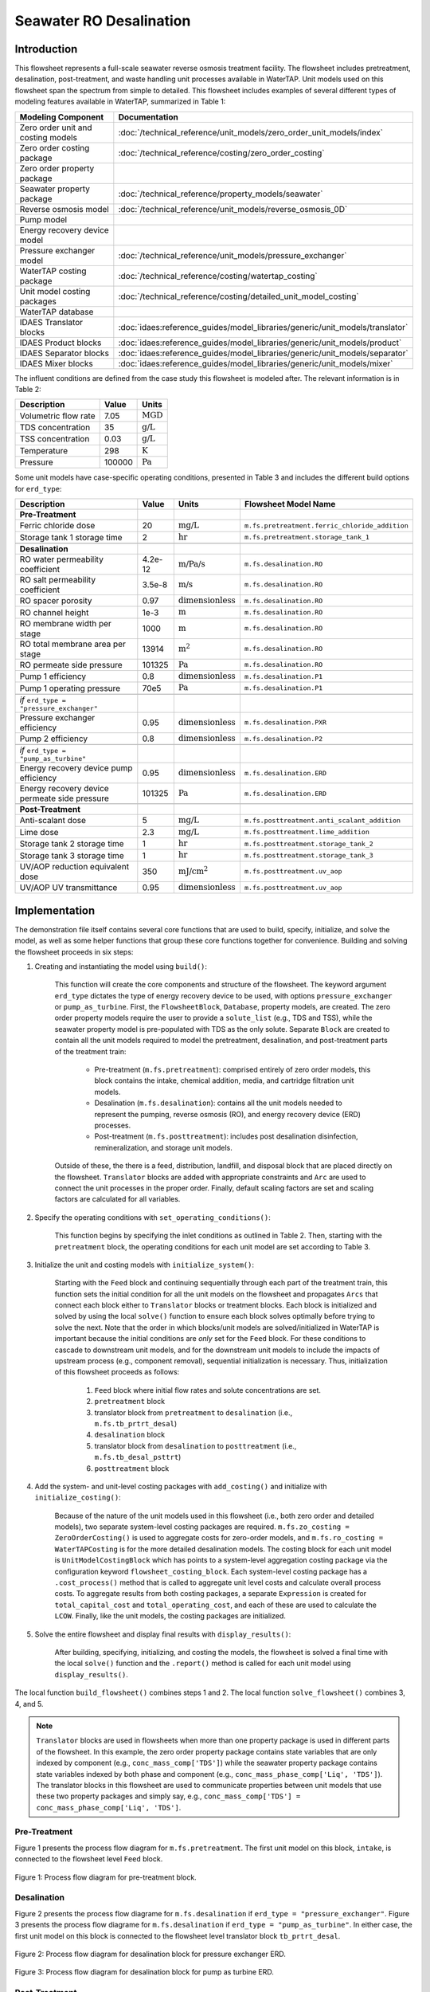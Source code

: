 Seawater RO Desalination
========================

Introduction
------------

This flowsheet represents a full-scale seawater reverse osmosis treatment facility.
The flowsheet includes pretreatment, desalination, post-treatment, and waste handling unit processes available in WaterTAP.
Unit models used on this flowsheet span the spectrum from simple to detailed.
This flowsheet includes examples of several different types of modeling features available in WaterTAP, summarized in Table 1:

.. csv-table::
   :header: "Modeling Component", "Documentation"
   
   "Zero order unit and costing models", ":doc:`/technical_reference/unit_models/zero_order_unit_models/index`"
   "Zero order costing package", ":doc:`/technical_reference/costing/zero_order_costing`"
   "Zero order property package", ""
   "Seawater property package", ":doc:`/technical_reference/property_models/seawater`"
   "Reverse osmosis model", ":doc:`/technical_reference/unit_models/reverse_osmosis_0D`"
   "Pump model", ""
   "Energy recovery device model", ""
   "Pressure exchanger model", ":doc:`/technical_reference/unit_models/pressure_exchanger`"
   "WaterTAP costing package", ":doc:`/technical_reference/costing/watertap_costing`"
   "Unit model costing packages", ":doc:`/technical_reference/costing/detailed_unit_model_costing`"
   "WaterTAP database", ""
   "IDAES Translator blocks", :doc:`idaes:reference_guides/model_libraries/generic/unit_models/translator`
   "IDAES Product blocks", :doc:`idaes:reference_guides/model_libraries/generic/unit_models/product`
   "IDAES Separator blocks", :doc:`idaes:reference_guides/model_libraries/generic/unit_models/separator`
   "IDAES Mixer blocks", :doc:`idaes:reference_guides/model_libraries/generic/unit_models/mixer`

The influent conditions are defined from the case study this flowsheet is modeled after. The relevant information is in Table 2:

.. csv-table::
   :header: "Description", "Value", "Units"

   "Volumetric flow rate", "7.05", ":math:`\text{MGD}`"
   "TDS concentration", "35", ":math:`\text{g/L}`"
   "TSS concentration", "0.03", ":math:`\text{g/L}`"
   "Temperature", "298", ":math:`\text{K}`"
   "Pressure", "100000", ":math:`\text{Pa}`"

Some unit models have case-specific operating conditions, presented in Table 3 and includes the different build options for ``erd_type``:

.. csv-table::
   :header: "Description", "Value", "Units", "Flowsheet Model Name"

   **Pre-Treatment**
   "Ferric chloride dose", "20", ":math:`\text{mg/L}`", "``m.fs.pretreatment.ferric_chloride_addition``"
   "Storage tank 1 storage time", "2", ":math:`\text{hr}`", "``m.fs.pretreatment.storage_tank_1``"
   
   **Desalination**
   "RO water permeability coefficient", "4.2e-12", ":math:`\text{m/Pa/s}`", "``m.fs.desalination.RO``"
   "RO salt permeability coefficient", "3.5e-8", ":math:`\text{m/s}`", "``m.fs.desalination.RO``"
   "RO spacer porosity", "0.97", ":math:`\text{dimensionless}`", "``m.fs.desalination.RO``"
   "RO channel height", "1e-3", ":math:`\text{m}`", "``m.fs.desalination.RO``"
   "RO membrane width per stage", "1000", ":math:`\text{m}`", "``m.fs.desalination.RO``"
   "RO total membrane area per stage", "13914", ":math:`\text{m}^2`", "``m.fs.desalination.RO``"
   "RO permeate side pressure", "101325", ":math:`\text{Pa}`", "``m.fs.desalination.RO``"
   "Pump 1 efficiency", "0.8", ":math:`\text{dimensionless}`", "``m.fs.desalination.P1``"
   "Pump 1 operating pressure", "70e5", ":math:`\text{Pa}`", "``m.fs.desalination.P1``"
   
   *if* ``erd_type = "pressure_exchanger"``
   "Pressure exchanger efficiency", "0.95", ":math:`\text{dimensionless}`", "``m.fs.desalination.PXR``"
   "Pump 2 efficiency", "0.8", ":math:`\text{dimensionless}`", "``m.fs.desalination.P2``"
   
   *if* ``erd_type = "pump_as_turbine"``
   "Energy recovery device pump efficiency", "0.95", ":math:`\text{dimensionless}`", "``m.fs.desalination.ERD``"
   "Energy recovery device permeate side pressure", "101325", ":math:`\text{Pa}`", "``m.fs.desalination.ERD``"
   
   **Post-Treatment**
   "Anti-scalant dose", "5", ":math:`\text{mg/L}`", "``m.fs.posttreatment.anti_scalant_addition``"
   "Lime dose", "2.3", ":math:`\text{mg/L}`", "``m.fs.posttreatment.lime_addition``"
   "Storage tank 2 storage time", "1", ":math:`\text{hr}`", "``m.fs.posttreatment.storage_tank_2``"
   "Storage tank 3 storage time", "1", ":math:`\text{hr}`", "``m.fs.posttreatment.storage_tank_3``"
   "UV/AOP reduction equivalent dose", "350", ":math:`\text{mJ/}\text{cm}^2`", "``m.fs.posttreatment.uv_aop``"
   "UV/AOP UV transmittance", "0.95", ":math:`\text{dimensionless}`", "``m.fs.posttreatment.uv_aop``"



Implementation
--------------

The demonstration file itself contains several core functions that are used to build, specify, initialize, and solve the model, as well as
some helper functions that group these core functions together for convenience. Building and solving the flowsheet proceeds in six steps:

1. Creating and instantiating the model using ``build()``:

    This function will create the core components and structure of the flowsheet. The keyword argument ``erd_type`` dictates the type
    of energy recovery device to be used, with options ``pressure_exchanger`` or ``pump_as_turbine``.
    First, the ``FlowsheetBlock``, ``Database``, property models, are created. The zero order property models require the user
    to provide a ``solute_list`` (e.g., TDS and TSS), while the seawater property model is pre-populated with TDS as the only solute.
    Separate ``Block`` are created to contain all the unit models required to model the pretreatment, desalination, and post-treatment
    parts of the treatment train:

        * Pre-treatment (``m.fs.pretreatment``): comprised entirely of zero order models, this block contains the intake, chemical addition, media, and cartridge filtration unit models.
        * Desalination (``m.fs.desalination``): contains all the unit models needed to represent the pumping, reverse osmosis (RO), and energy recovery device (ERD) processes.
        * Post-treatment (``m.fs.posttreatment``): includes post desalination disinfection, remineralization, and storage unit models.

    Outside of these, the there is a feed, distribution, landfill, and disposal block that are placed directly on the flowsheet.
    ``Translator`` blocks are added with appropriate constraints and ``Arc`` are used to connect the unit processes in the proper order.
    Finally, default scaling factors are set and scaling factors are calculated for all variables.

2. Specify the operating conditions with ``set_operating_conditions()``:

    This function begins by specifying the inlet conditions as outlined in Table 2. Then, starting with the ``pretreatment`` block, the operating 
    conditions for each unit model are set according to Table 3.

3. Initialize the unit and costing models with ``initialize_system()``:

    Starting with the ``Feed`` block and continuing sequentially through each part of the treatment train, this function sets the initial condition
    for all the unit models on the flowsheet and propagates ``Arcs`` that connect each block either to ``Translator`` blocks or treatment blocks. 
    Each block is initialized and solved by using the local ``solve()`` function to ensure each block solves optimally before trying to solve the next.
    Note that the order in which blocks/unit models are solved/initialized in WaterTAP is important because the initial conditions are *only* set 
    for the ``Feed`` block. For these conditions to cascade to downstream unit models, and for the downstream unit models to include the impacts of upstream 
    process (e.g., component removal), sequential initialization is necessary. Thus, initialization of this flowsheet proceeds as follows:

        #. ``Feed`` block where initial flow rates and solute concentrations are set.
        #. ``pretreatment`` block 
        #. translator block from ``pretreatment`` to ``desalination`` (i.e., ``m.fs.tb_prtrt_desal``)
        #. ``desalination`` block
        #. translator block from ``desalination`` to ``posttreatment`` (i.e., ``m.fs.tb_desal_psttrt``)
        #. ``posttreatment`` block

4. Add the system- and unit-level costing packages with ``add_costing()`` and initialize with ``initialize_costing()``:

    Because of the nature of the unit models used in this flowsheet (i.e., both zero order and detailed models), two separate system-level costing packages are required. 
    ``m.fs.zo_costing = ZeroOrderCosting()`` is used to aggregate costs for zero-order models, and ``m.fs.ro_costing = WaterTAPCosting`` is for the more detailed desalination models. 
    The costing block for each unit model is ``UnitModelCostingBlock`` which has points to a system-level aggregation costing package via the configuration keyword ``flowsheet_costing_block``.
    Each system-level costing package has a ``.cost_process()`` method that is called to aggregate unit level costs and calculate overall process costs.
    To aggregate results from both costing packages, a separate ``Expression`` is created for ``total_capital_cost`` and ``total_operating_cost``, and each of these are used
    to calculate the ``LCOW``. Finally, like the unit models, the costing packages are initialized.

5. Solve the entire flowsheet and display final results with ``display_results()``:

    After building, specifying, initializing, and costing the models, the flowsheet is solved a final time with the local ``solve()`` function
    and the ``.report()`` method is called for each unit model using ``display_results()``.

The local function ``build_flowsheet()`` combines steps 1 and 2. The local function ``solve_flowsheet()`` combines 3, 4, and 5.

.. note::

    ``Translator`` blocks are used in flowsheets when more than one property package is used in different parts of the flowsheet.
    In this example, the zero order property package contains state variables that are only indexed by component (e.g., ``conc_mass_comp['TDS']``)
    while the seawater property package contains state variables indexed by both phase and component (e.g., ``conc_mass_phase_comp['Liq', 'TDS']``).
    The translator blocks in this flowsheet are used to communicate properties between unit models that use these two property packages and simply
    say, e.g., ``conc_mass_comp['TDS'] = conc_mass_phase_comp['Liq', 'TDS']``.

Pre-Treatment
^^^^^^^^^^^^^

Figure 1 presents the process flow diagram for ``m.fs.pretreatment``. The first unit model on this block, ``intake``, is connected to the
flowsheet level ``Feed`` block.

.. figure:: ../../_static/flowsheets/sw_fs_pretreat.png
    :width: 800
    :align: center

    Figure 1: Process flow diagram for pre-treatment block.

Desalination
^^^^^^^^^^^^

Figure 2 presents the process flow diagrame for ``m.fs.desalination`` if ``erd_type = "pressure_exchanger"``.
Figure 3 presents the process flow diagrame for ``m.fs.desalination`` if ``erd_type = "pump_as_turbine"``.
In either case, the first unit model on this block is connected to the flowsheet level translator block ``tb_prtrt_desal``.

.. figure:: ../../_static/flowsheets/sw_fs_desal-PXR.png
    :width: 800
    :align: center

    Figure 2: Process flow diagram for desalination block for pressure exchanger ERD.

.. figure:: ../../_static/flowsheets/sw_fs_desal-turbine.png
    :width: 600
    :align: center

    Figure 3: Process flow diagram for desalination block for pump as turbine ERD.

Post-Treatment
^^^^^^^^^^^^^^

Figure 4 presents the process flow diagram for ``m.fs.posttreatment``. The first unit model on this block is connected to the
flowsheet level translator block ``tb_desal_psttrt``.

.. figure:: ../../_static/flowsheets/sw_fs_posttreat.png
    :width: 800
    :align: center

    Figure 4: Process flow diagram for post-treatment block.

Full Flowsheet
^^^^^^^^^^^^^^

Figure 5 presents the process flow diagram for the entire flowsheet for both ERD options.

.. figure:: ../../_static/flowsheets/sw_fs_full.png
    :width: 1500
    :align: center

    Figure 5: Process flow diagram for entire flowsheet.